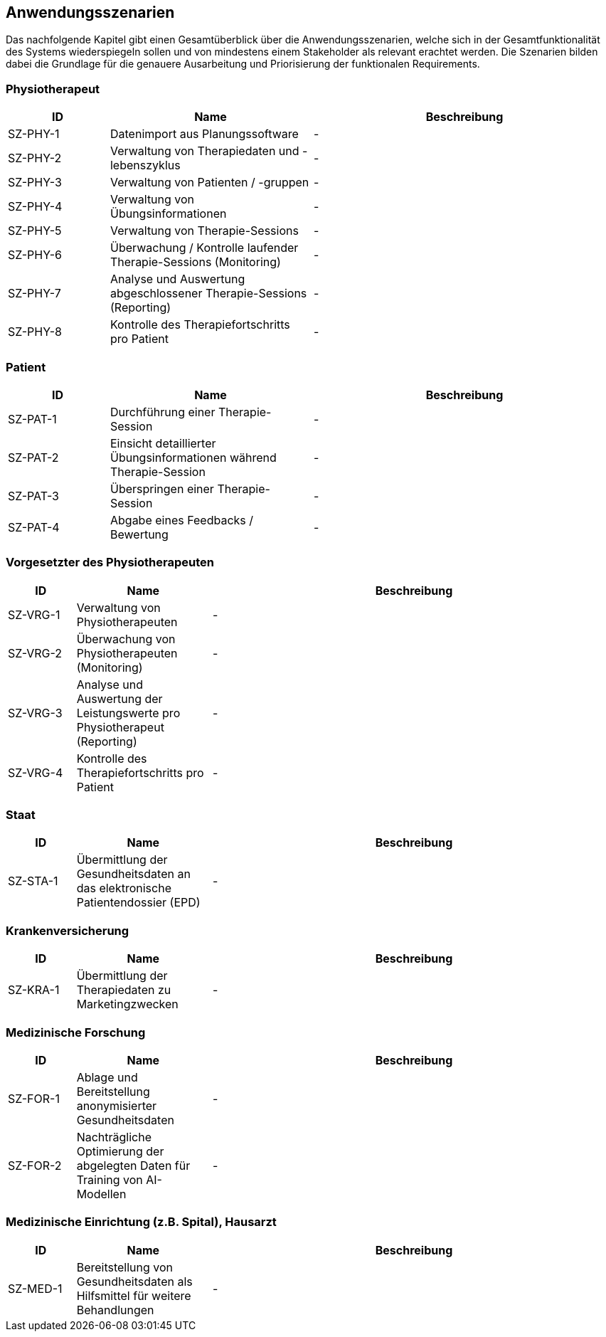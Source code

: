[[section-user-scenarios]]
== Anwendungsszenarien

Das nachfolgende Kapitel gibt einen Gesamtüberblick über die Anwendungsszenarien, welche sich in der Gesamtfunktionalität des Systems wiederspiegeln sollen und von mindestens einem Stakeholder als relevant erachtet werden.
Die Szenarien bilden dabei die Grundlage für die genauere Ausarbeitung und Priorisierung der funktionalen Requirements.

=== Physiotherapeut
[options="header",cols="2,4,6"]
|===
|ID|Name|Beschreibung
|SZ-PHY-1|Datenimport aus Planungssoftware|-
|SZ-PHY-2|Verwaltung von Therapiedaten und -lebenszyklus|-
|SZ-PHY-3|Verwaltung von Patienten / -gruppen|-
|SZ-PHY-4|Verwaltung von Übungsinformationen|-
|SZ-PHY-5|Verwaltung von Therapie-Sessions|-
|SZ-PHY-6|Überwachung / Kontrolle laufender Therapie-Sessions (Monitoring)|-
|SZ-PHY-7|Analyse und Auswertung abgeschlossener Therapie-Sessions (Reporting)|-
|SZ-PHY-8|Kontrolle des Therapiefortschritts pro Patient|-
|===

=== Patient
[options="header",cols="2,4,6"]
|===
|ID|Name|Beschreibung
|SZ-PAT-1|Durchführung einer Therapie-Session|-
|SZ-PAT-2|Einsicht detaillierter Übungsinformationen während Therapie-Session|-
|SZ-PAT-3|Überspringen einer Therapie-Session|-
|SZ-PAT-4|Abgabe eines Feedbacks / Bewertung|-
|===

=== Vorgesetzter des Physiotherapeuten
[options="header",cols="1,2,6"]
|===
|ID|Name|Beschreibung
|SZ-VRG-1|Verwaltung von Physiotherapeuten|-
|SZ-VRG-2|Überwachung von Physiotherapeuten (Monitoring)|-
|SZ-VRG-3|Analyse und Auswertung der Leistungswerte pro Physiotherapeut (Reporting)|-
|SZ-VRG-4|Kontrolle des Therapiefortschritts pro Patient|-
|===

=== Staat
[options="header",cols="1,2,6"]
|===
|ID|Name|Beschreibung
|SZ-STA-1|Übermittlung der Gesundheitsdaten an das elektronische Patientendossier (EPD)|-
|===

=== Krankenversicherung
[options="header",cols="1,2,6"]
|===
|ID|Name|Beschreibung
|SZ-KRA-1|Übermittlung der Therapiedaten zu Marketingzwecken|-
|===

=== Medizinische Forschung
[options="header",cols="1,2,6"]
|===
|ID|Name|Beschreibung
|SZ-FOR-1|Ablage und Bereitstellung anonymisierter Gesundheitsdaten|-
|SZ-FOR-2|Nachträgliche Optimierung der abgelegten Daten für Training von AI-Modellen|-
|===

=== Medizinische Einrichtung (z.B. Spital), Hausarzt
[options="header",cols="1,2,6"]
|===
|ID|Name|Beschreibung
|SZ-MED-1|Bereitstellung von Gesundheitsdaten als Hilfsmittel für weitere Behandlungen|-
|===
